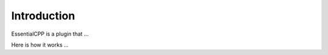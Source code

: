 =====================
Introduction
=====================

EssentialCPP is a plugin that ...

Here is how it works ...
